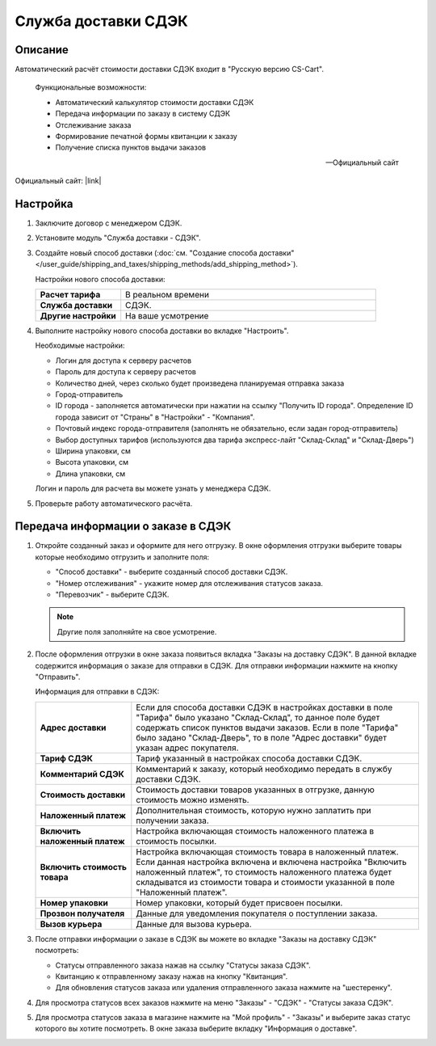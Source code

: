 Служба доставки СДЭК
--------------------

Описание
========

Автоматический расчёт стоимости доставки СДЭК входит в "Русскую версию CS-Cart".

.. epigraph::

    Функциональные возможности:

    *   Автоматический калькулятор стоимости доставки СДЭК
    *   Передача информации по заказу в систему СДЭК
    *   Отслеживание заказа
    *   Формирование печатной формы квитанции к заказу
    *   Получение списка пунктов выдачи заказов

    -- Официальный сайт


Официальный сайт:  |link|

.. |link| raw:: html

   <!--noindex--><a href="http://edostavka.ru" target="_blank" rel="nofollow">SDEK.ru</a><!--/noindex-->

Настройка
=========

1.  Заключите договор с менеджером СДЭК.

2.  Установите модуль "Служба доставки - СДЭК".

3.  Создайте новый способ доставки (:doc:`см. "Создание способа доставки" </user_guide/shipping_and_taxes/shipping_methods/add_shipping_method>`).

    Настройки нового способа доставки:

    .. list-table::
        :stub-columns: 1
        :widths: 10 30

        *   -   Расчет тарифа
            -   В реальном времени

        *   -   Служба доставки
            -   СДЭК.

        *   -   Другие настройки
            -   На ваше усмотрение

    .. fancybox:: img/sdek_shippings_01.png
        :alt: sdek

4.  Выполните настройку нового способа доставки во вкладке "Настроить".

    Необходимые настройки:

    *   Логин для доступа к серверу расчетов

    *   Пароль для доступа к серверу расчетов

    *   Количество дней, через сколько будет произведена планируемая отправка заказа

    *   Город-отправитель

    *   ID города - заполняется автоматически при нажатии на ссылку "Получить ID города". Определение ID города зависит от "Страны" в "Настройки" - "Компания".

    *   Почтовый индекс города-отправителя (заполнять не обязательно, если задан город-отправитель)

    *   Выбор доступных тарифов (используются два тарифа экспресс-лайт "Склад-Склад" и "Склад-Дверь")

    *   Ширина упаковки, см

    *   Высота упаковки, см

    *   Длина упаковки, см

    Логин и пароль для расчета вы можете узнать у менеджера СДЭК.

    .. fancybox:: img/sdek_shippings_02.png
        :alt: sdek

5.  Проверьте работу автоматического расчёта.

    .. fancybox:: img/sdek_shippings_03.png
        :alt: sdek

Передача информации о заказе в СДЭК
===================================

1.  Откройте созданный заказ и оформите для него отгрузку. В окне оформления отгрузки выберите товары которые необходимо отгрузить и заполните поля:

    *   "Способ доставки" - выберите созданный способ доставки СДЭК.

    *   "Номер отслеживания" - укажите номер для отслеживания статусов заказа.

    *   "Перевозчик" - выберите СДЭК.

    .. note::

        Другие поля заполняйте на свое усмотрение.

    .. fancybox:: img/sdek_shippings_04.png
        :alt: sdek

2.  После оформления отгрузки в окне заказа появиться вкладка "Заказы на доставку СДЭК". В данной вкладке содержится информация о заказе для отправки в СДЭК. Для отправки информации нажмите на кнопку "Отправить".

    Информация для отправки в СДЭК:

    .. list-table::
        :stub-columns: 1
        :widths: 10 30

        *   -   Адрес доставки
            -   Если для способа доставки СДЭК в настройках доставки в поле "Тарифа" было указано "Склад-Склад", то данное поле будет содержать список пунктов выдачи заказов. Если в поле "Тарифа" было задано "Склад-Дверь", то в поле "Адрес доставки" будет указан адрес покупателя.

        *   -   Тариф СДЭК
            -   Тариф указанный в настройках способа доставки СДЭК.

        *   -   Комментарий СДЭК
            -   Комментарий к заказу, который необходимо передать в службу доставки СДЭК.

        *   -   Стоимость доставки
            -   Стоимость доставки товаров указанных в отгрузке, данную стоимость можно изменять.

        *   -   Наложенный платеж
            -   Дополнительная стоимость, которую нужно заплатить при получении заказа.

        *   -   Включить наложенный платеж
            -   Настройка включающая стоимость наложенного платежа в стоимость посылки.

        *   -   Включить стоимость товара
            -   Настройка включающая стоимость товара в наложенный платеж. Если данная настройка включена и включена настройка "Включить наложенный платеж", то стоимость наложенного платежа будет складыватся из стоимости товара и стоимости указанной в поле "Наложенный платеж".

        *   -   Номер упаковки
            -   Номер упаковки, который будет присвоен посылки.

        *   -   Прозвон получателя
            -   Данные для уведомления покупателя о поступлении заказа.

        *   -   Вызов курьера
            -   Данные для вызова курьера.

    .. fancybox:: img/sdek_shippings_05.png
        :alt: sdek

3.  После отправки информации о заказе в СДЭК вы можете во вкладке "Заказы на доставку СДЭК" посмотреть:

    *   Статусы отправленного заказа нажав на ссылку "Статусы заказа СДЭК".

    *   Квитанцию к отправленному заказу нажав на кнопку "Квитанция".

    *   Для обновления статусов заказа или удаления отправленного заказа нажмите на "шестеренку".

    .. fancybox:: img/sdek_shippings_06.png
        :alt: sdek

4.  Для просмотра статусов всех заказов нажмите на меню "Заказы" - "СДЭК" - "Статусы заказа СДЭК".

    .. fancybox:: img/sdek_shippings_07.png
        :alt: sdek

5.  Для просмотра статусов заказа в магазине нажмите на "Мой профиль" - "Заказы" и выберите заказ статус которого вы хотите посмотреть. В окне заказа выберите вкладку "Информация о доставке".

    .. fancybox:: img/sdek_shippings_08.png
        :alt: sdek
